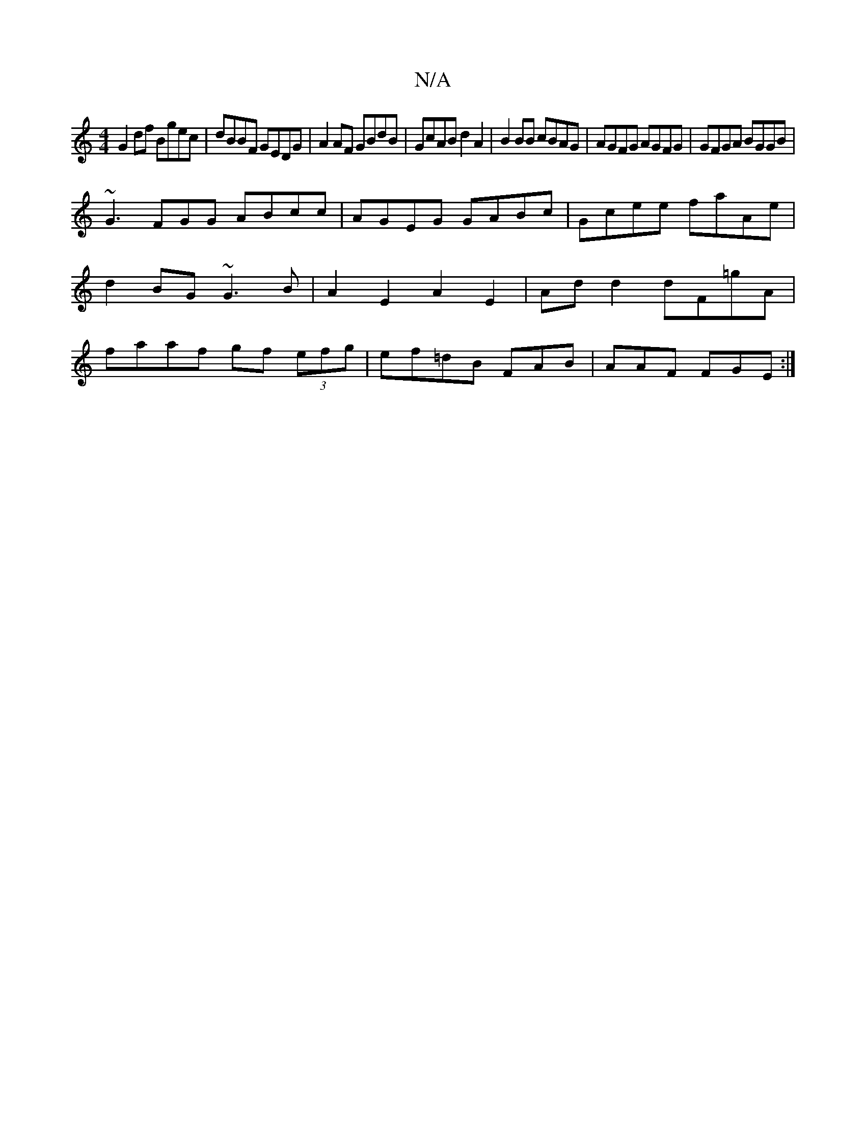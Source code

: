 X:1
T:N/A
M:4/4
R:N/A
K:Cmajor
G2df Bgec|dBBF GEDG|A2AF GBdB|GcAB d2A2| B2BB cBAG| AGFG AGFG|GFGA BGGB|
~G3 FGG ABcc|AGEG GABc|Gcee faAe|d2BG ~G3B|A2E2 A2E2|Ad d2 dF=gA|faaf gf (3efg|ef=dB FAB|AAF FGE:|

A2B ~A3-|AGc G2 c|dcB AGF G